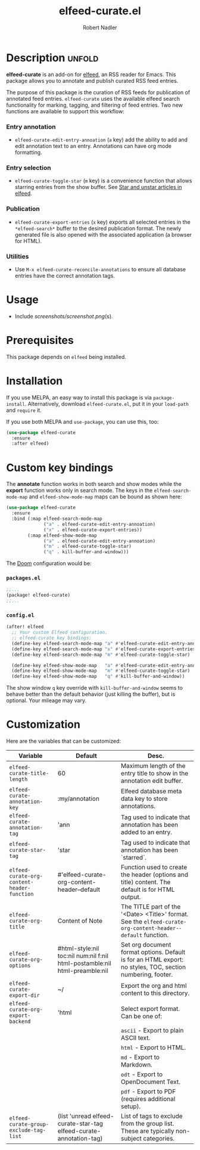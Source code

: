 #+TITLE:     elfeed-curate.el
#+AUTHOR:    Robert Nadler
#+EMAIL:     robert.nadler@gmail.com

* Description :unfold:

*elfeed-curate* is an add-on for [[https://github.com/skeeto/elfeed][elfeed]], an RSS reader for
Emacs. This package allows you to annotate and publish curated RSS
feed entries.

The purpose of this package is the curation of RSS feeds for publication of
annotated feed entries. =elfeed-curate= uses the available elfeed search
functionality for marking, tagging, and filtering of feed entries.
Two new functions are available to support this workflow:

*** Entry annotation
- =elfeed-curate-edit-entry-annoation= (=a= key) add the ability to add and edit annotation text to an entry. Annotations can have org mode formatting.
*** Entry selection
- =elfeed-curate-toggle-star= (=m= key) is a convenience function that allows starring entries from the show buffer.
  See [[https://pragmaticemacs.wordpress.com/2016/09/16/star-and-unstar-articles-in-elfeed/][Star and unstar articles in elfeed]].
*** Publication
- =elfeed-curate-export-entries= (=x= key) exports all selected entries in the =*elfeed-search*= buffer to the desired publication format.
  The newly generated file is also opened with the associated application (a browser for HTML).
*** Utilities
- Use =M-x elfeed-curate-reconcile-annotations= to ensure all database entries have the correct annotation tags.

* Usage

- Include [[screenshots/screenshot.png]](s).

* Prerequisites

This package depends on =elfeed= being installed.

* Installation

If you use MELPA, an easy way to install this package is via
=package-install=. Alternatively, download =elfeed-curate.el=, put it in
your =load-path= and =require= it.

If you use both MELPA and =use-package=, you can use this, too:

#+begin_src emacs-lisp
(use-package elfeed-curate
  :ensure
  :after elfeed)
#+end_src

* Custom key bindings

The *annotate* function works in both search and show modes while
the *export* function works only in search mode.  The keys in
the =elfeed-search-mode-map= and =elfeed-show-mode-map= maps can
be bound as shown here:

#+begin_src emacs-lisp
(use-package elfeed-curate
  :ensure
  :bind (:map elfeed-search-mode-map
              ("a" . elfeed-curate-edit-entry-annoation)
              ("x" . elfeed-curate-export-entries))
        (:map elfeed-show-mode-map
              ("a" . elfeed-curate-edit-entry-annoation)
              ("m" . elfeed-curate-toggle-star)
              ("q" . kill-buffer-and-window)))
#+end_src

The [[https://github.com/doomemacs/doomemacs][Doom]] configuration would be:

*** =packages.el=
#+begin_src emacs-lisp
;;...
(package! elfeed-curate)
;;...
#+end_src

*** =config.el=
#+begin_src emacs-lisp
(after! elfeed
  ;; Your custom Elfeed configuration.
  ;; elfeed-curate key bindings:
  (define-key elfeed-search-mode-map "a" #'elfeed-curate-edit-entry-annoation)
  (define-key elfeed-search-mode-map "x" #'elfeed-curate-export-entries)
  (define-key elfeed-search-mode-map "m" #'elfeed-curate-toggle-star)

  (define-key elfeed-show-mode-map   "a" #'elfeed-curate-edit-entry-annoation)
  (define-key elfeed-show-mode-map   "m" #'elfeed-curate-toggle-star)
  (define-key elfeed-show-mode-map   "q" #'kill-buffer-and-window))
#+end_src
The show window =q= key override with =kill-buffer-and-window= seems to behave better than the default behavior (just
killing the buffer), but is optional. Your mileage may vary.

* Customization

Here are the variables that can be customized:

| Variable                                    | Default                                                                    | Desc.                                                                                                        |
|---------------------------------------------+----------------------------------------------------------------------------+--------------------------------------------------------------------------------------------------------------|
| =elfeed-curate-title-length=                | 60                                                                         | Maximum length of the entry title to show in the annotation edit buffer.                                     |
| =elfeed-curate-annotation-key=              | :my/annotation                                                             | Elfeed database meta data key to store annotations.                                                          |
| =elfeed-curate-annotation-tag=              | 'ann                                                                       | Tag used to indicate that annotation has been added to an entry.                                             |
| =elfeed-curate-star-tag=                    | 'star                                                                      | Tag used to indicate that annotation has been `starred`.                                                     |
| =elfeed-curate-org-content-header-function= | #'elfeed-curate-org-content-header--default                                | Function used to create the header (options and title) content. The default is for HTML output.              |
| =elfeed-curate-org-title=                   | Content of Note                                                            | The TITLE part of the '<Date> <Title>' format. See the =elfeed-curate-org-content-header--default= function. |
| =elfeed-curate-org-options=                 | #html-style:nil toc:nil num:nil f:nil html-postamble:nil html-preamble:nil | Set org document format options. Default is for an HTML export: no styles, TOC, section numbering, footer.   |
| =elfeed-curate-export-dir=                  | ~/                                                                         | Export the org and html content to this directory.                                                           |
| =elfeed-curate-org-export-backend=          | 'html                                                                      | Select export format. Can be one of:                                                                         |
|                                             |                                                                            | =ascii= - Export to plain ASCII text.                                                                        |
|                                             |                                                                            | =html= - Export to HTML.                                                                                     |
|                                             |                                                                            | =md= - Export to Markdown.                                                                                   |
|                                             |                                                                            | =odt= - Export to OpenDocument Text.                                                                         |
|                                             |                                                                            | =pdf= - Export to PDF (requires additional setup).                                                           |
| =elfeed-curate-group-exclude-tag-list=      | (list 'unread elfeed-curate-star-tag elfeed-curate-annotation-tag)         | List of tags to exclude from the group list. These are typically non-subject categories.                     |
